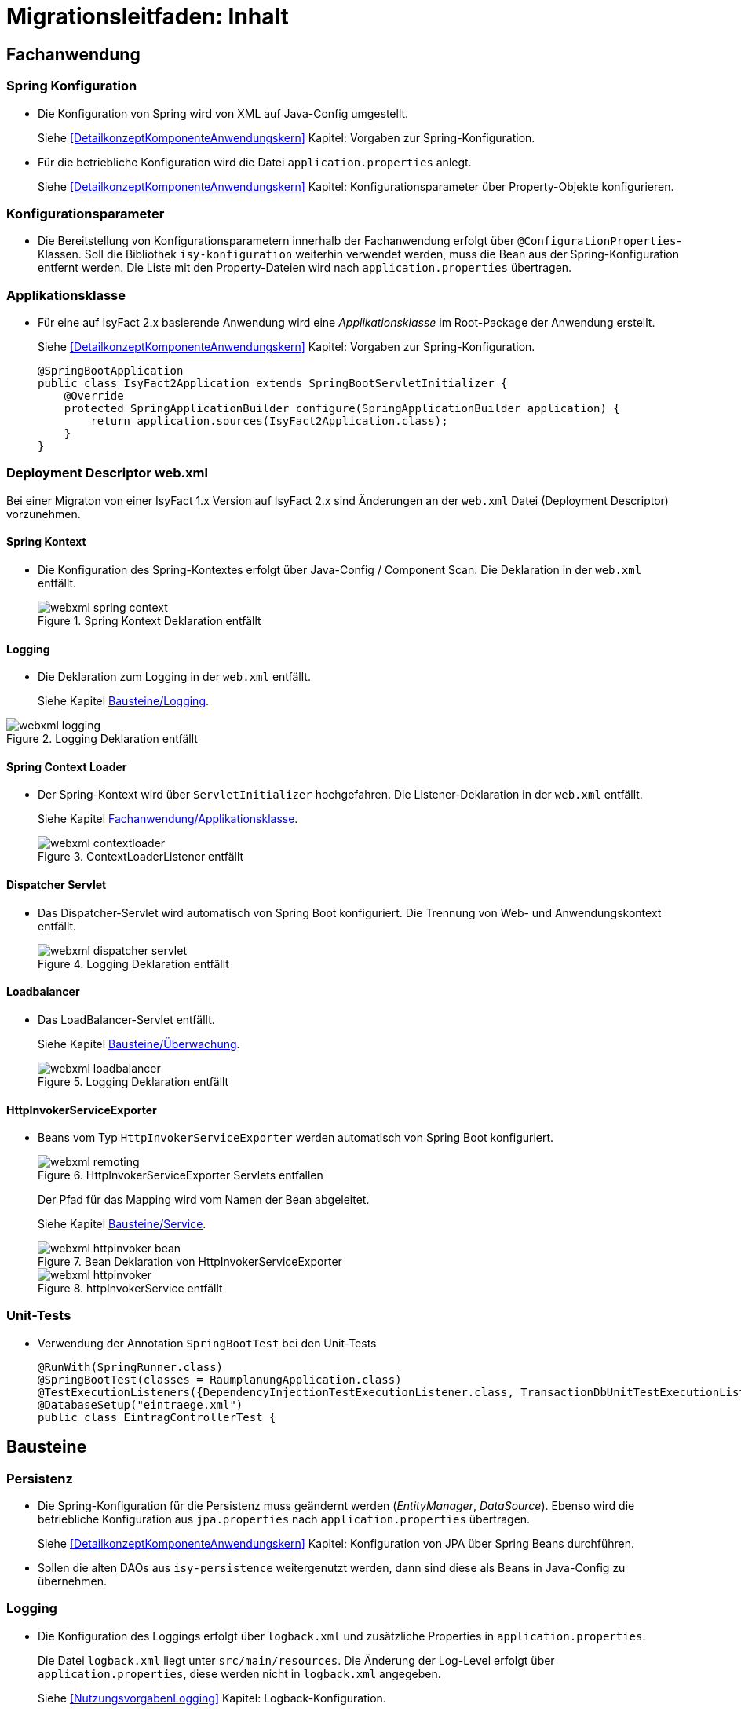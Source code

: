 = Migrationsleitfaden: Inhalt

// tag::inhalt[]
[[kapitel-fachanwendung]]
== Fachanwendung

[[kapitel-spring-konfiguration]]
=== Spring Konfiguration

* Die Konfiguration von Spring wird von XML auf Java-Config umgestellt.
+
Siehe  <<DetailkonzeptKomponenteAnwendungskern>> Kapitel: Vorgaben zur Spring-Konfiguration.
* Für die betriebliche Konfiguration wird die Datei `application.properties` anlegt.
+
Siehe <<DetailkonzeptKomponenteAnwendungskern>> Kapitel: Konfigurationsparameter über Property-Objekte konfigurieren.

[[kapitel-konfiguration]]
=== Konfigurationsparameter

* Die Bereitstellung von Konfigurationsparametern innerhalb der Fachanwendung erfolgt über `@ConfigurationProperties`-Klassen.
Soll die Bibliothek `isy-konfiguration` weiterhin verwendet werden, muss die Bean aus der Spring-Konfiguration entfernt werden.
Die Liste mit den Property-Dateien wird nach `application.properties` übertragen.

[[Applikationsklasse, Fachanwendung/Applikationsklasse]]
=== Applikationsklasse
* Für eine auf IsyFact 2.x basierende Anwendung wird eine _Applikationsklasse_ im Root-Package der Anwendung erstellt.
+
Siehe <<DetailkonzeptKomponenteAnwendungskern>> Kapitel:  Vorgaben zur Spring-Konfiguration.
+
[source,java]
----
@SpringBootApplication
public class IsyFact2Application extends SpringBootServletInitializer {
    @Override
    protected SpringApplicationBuilder configure(SpringApplicationBuilder application) {
        return application.sources(IsyFact2Application.class);
    }
}
----


[[kapitel-web-xml]]
=== Deployment Descriptor web.xml

Bei einer Migraton von einer IsyFact 1.x Version auf IsyFact 2.x sind Änderungen an der `web.xml` Datei (Deployment Descriptor) vorzunehmen.

==== Spring Kontext

* Die Konfiguration des Spring-Kontextes erfolgt über Java-Config / Component Scan. Die Deklaration in der `web.xml` entfällt.
+
:desc-image-webxml-spring-context: Spring Kontext Deklaration entfällt
[id="image-webxml-spring-context",reftext="{figure-caption} {counter:figures}"]
.{desc-image-webxml-spring-context}
image::webxml-spring-context.png[align="center"]

[[web-xml-logging, Logging]]
==== Logging

* Die Deklaration zum Logging in der `web.xml` entfällt.
+
Siehe Kapitel <<kapitel-logging>>.

:desc-image-webxml-logging: Logging Deklaration entfällt
[id="image-webxml-logging",reftext="{figure-caption} {counter:figures}"]
.{desc-image-webxml-logging}
image::webxml-logging.png[align="center"]

[[spring-context-loader, Spring Context Loader]]
==== Spring Context Loader

* Der Spring-Kontext wird über `ServletInitializer` hochgefahren. Die Listener-Deklaration in der `web.xml` entfällt.
+
Siehe Kapitel <<Applikationsklasse>>.
+
:desc-image-webxml-contextloader: ContextLoaderListener entfällt
[id="image-webxml-contextloader",reftext="{figure-caption} {counter:figures}"]
.{desc-image-webxml-contextloader}
image::webxml-contextloader.png[align="center"]

[[dispatcher-servlet, Dispatcher Servlet]]
==== Dispatcher Servlet

* Das Dispatcher-Servlet wird automatisch von Spring Boot konfiguriert.
Die Trennung von Web- und Anwendungskontext entfällt.
+
:desc-image-webxml-dispatcher: DispatcherServlet entfällt
[id="image-webxml-dispatcher",reftext="{figure-caption} {counter:figures}"]
.{desc-image-webxml-logging}
image::webxml-dispatcher-servlet.png[align="center"]

[[loadbalancer, Loadbalancer]]
==== Loadbalancer

* Das LoadBalancer-Servlet entfällt.
+
Siehe Kapitel <<kapitel-ueberwachung>>.
+
:desc-image-webxml-loadbalancer: LoadBalancer entfällt
[id="image-webxml-loadbalancer",reftext="{figure-caption} {counter:figures}"]
.{desc-image-webxml-logging}
image::webxml-loadbalancer.png[align="center"]

[[http-invoker-service-exporter, HttpInvokerServiceExporter ]]
==== HttpInvokerServiceExporter

* Beans vom Typ `HttpInvokerServiceExporter` werden automatisch von Spring Boot konfiguriert.
+
:desc-image-webxml-remoting: HttpInvokerServiceExporter Servlets entfallen
[id="image-webxml-remoting",reftext="{figure-caption} {counter:figures}"]
.{desc-image-webxml-remoting}
image::webxml-remoting.png[align="center"]
+
Der Pfad für das Mapping wird vom Namen der Bean abgeleitet.
+
Siehe Kapitel <<kapitel-service>>.
+
:desc-image-webxml-httpinvoker-bean: Bean Deklaration von HttpInvokerServiceExporter
[id="image-webxml-httpinvoker-bean",reftext="{figure-caption} {counter:figures}"]
.{desc-image-webxml-httpinvoker-bean}
image::webxml-httpinvoker-bean.png[align="center"]
+
:desc-image-webxml-httpInvokerService: httpInvokerService entfällt
[id="image-webxml-httpInvokerService",reftext="{figure-caption} {counter:figures}"]
.{desc-image-webxml-httpInvokerService}
image::webxml-httpinvoker.png[align="center"]


[[kapitel-unittests]]
=== Unit-Tests

* Verwendung der Annotation `SpringBootTest` bei den Unit-Tests
+
[source,java]
----
@RunWith(SpringRunner.class)
@SpringBootTest(classes = RaumplanungApplication.class)
@TestExecutionListeners({DependencyInjectionTestExecutionListener.class, TransactionDbUnitTestExecutionListener.class})
@DatabaseSetup("eintraege.xml")
public class EintragControllerTest {
----

[[kapitel-bausteine]]
== Bausteine

[[kapitel-persistenz]]
=== Persistenz

* Die Spring-Konfiguration für die Persistenz muss geändernt werden (_EntityManager_, _DataSource_).
Ebenso wird die betriebliche Konfiguration aus `jpa.properties` nach `application.properties` übertragen.
+
Siehe <<DetailkonzeptKomponenteAnwendungskern>> Kapitel: Konfiguration von JPA über Spring Beans durchführen.

* Sollen die alten DAOs aus `isy-persistence` weitergenutzt werden, dann sind diese als Beans in Java-Config zu übernehmen.

[[kapitel-logging, Bausteine/Logging]]
=== Logging

* Die Konfiguration des Loggings erfolgt über `logback.xml` und zusätzliche Properties in `application.properties`.
+
Die Datei `logback.xml` liegt unter `src/main/resources`.
Die Änderung der Log-Level erfolgt über `application.properties`, diese werden nicht in `logback.xml` angegeben.
+
Siehe <<NutzungsvorgabenLogging>>  Kapitel: Logback-Konfiguration.
* Der `LogbackConfigListener` entfällt komplett, d.h. die Abhängigkeit in `pom.xml` und die Konfiguration in `web.xml` sind nicht notwendig.
* Interceptoren für System- und Komponentengrenzen und der `LogApplicationListener` werden per Autokonfiguration erstellt und müssen aus der Spring-Konfiguration entfernt werden.
Die System- und Komponentengrenzen werden nicht über manuell konfigurierte Pointcuts, sondern über die Annotation `@Systemgrenze`  und `@Komponentengrenze` festgelegt.
* Die Konfiguration der Interceptoren für das Logging an System- und Komponentengrenzen (wenn abweichend von der Default-Konfiguration) über Properties in `application.properties` erfolgt nach dem Schema:
+
Siehe <<NutzungsvorgabenLogging>> Kapitel: Spring-Konfiguration.
* Die Konfiguration des `LogApplicationListener` erfolgt über Properties in `application.properties`:
+
Siehe <<NutzungsvorgabenLogging>> Kapitel: LogApplicationListener.
+
.application.properties
[source]
----
isy.logging.anwendung.name=Anwendung
isy.logging.anwendung.version=2.0.0
isy.logging.anwendung.typ=GA
----

* Über einen Eintrag in `applicaton.properties` ist das Performance Logging zu aktivieren.
+
`isy.logging.performancelogging.enabled=true`

+
Siehe <<NutzungsvorgabenLogging>> Kapitel: Performance-Logging.

[[kapitel-ueberwachung, Bausteine/Überwachung]]
=== Überwachung

* `isy-ueberwachung` setzt _Spring Boot Actuator_ und _micrometer_ ein.
* Die Überwachungsinformationen für Services werden über _micrometer_ bereitgestellt.
Die eigentliche Überwachung erfolgt über einen AOP-Advice. Dieser wird per Java-Config konfiguriert:
+
Siehe <<KonzeptKonfiguration>> Kapitel: Informationen von Services.
* Die Implementierung von Ping- und Prüfmethoden wird über `HealthIndicator` realisiert.
+
Siehe <<KonzeptKonfiguration>> Kapitel: Vorgaben für die Prüfung der Verfügbarkeit.
* Die Verbindung zur Datenbank wird von einem `HealthIndicator` aus `isy-persistence` überwacht.
Eine eventuell vorhandene manuelle Prüfung kann entfernt werden.
* Das Loadbalancer-Servlet wird automatisch konfiguriert und der Eintrag in `web.xml` kann entfernt werden.
+
Siehe <<KonzeptKonfiguration>> Kapitel: Integration des Loadbalancer-Servlets.

[[kapitel-polling]]
=== Polling

* Die Konfiguration (Polling-Cluster und JMX-Verbindungen) müssen nach `application.properties` überführt werden.
+
Siehe <<NutzungsvorgabenPolling>> Kapitel: Konfiguration über Properties.
* Die Beans für den Polling-Verwalter und die Interceptoren für `@PollingAktion` müssen entfernt werden.
+
Siehe <<NutzungsvorgabenPolling>> Kapitel: Spring-Konfiguration

[[kapitel-batchrahmen]]
=== Batchrahmen

* Die Spring-Konfiguration muss in Java-Config überführt werden.
Eine gesonderte Konfiguration des Anwendungskontextes für den Batchrahmen ist nicht zwingend notwendig.
Um Beans aus der Spring-Konfiguration der Anwendung für die Ausführung eines Batches auszuschließen, kann die Annotation (`@ExcludeFromBatchContext`) verwendet werden.
+
Siehe <<DetailkonzeptKomponenteBatch>> Kapitel: Die Konfiguration der Spring-Kontexte.
* In den Property-Dateien zur Konfigration der Batches werden statt XML-Konfigurationsdateien, die vollqualifizierten Namen der Java-Konfigurationsklassen eingetragen.
+
Siehe <<DetailkonzeptKomponenteBatch>> Kapitel: Konfigurationsdatei und Kommandozeilen-Parameter

[[kapitel-util, Util]]
=== Standards
* In allen Bausteinen (isy-util, isy-sonderzeichen, isy-exeption, ...) der IsyFact Bibliothek `ìsyfact-standards` haben sich die bisherigen Packagepfade von
+
 de.bund.bva.pliscommon.xxx
+
auf
+
 de.bund.bva.isyfact.xxx
+
geändert

* Die Bibliothek `isy-standards` benutzt nicht mehr `isyfact-masterpom-lib`, sondern nunmehr `isyfact-standards` als `<parent>` in der `pom.xml`.


[[kapitel-sicherheit]]
=== Sicherheit

* Bei der Überführung in Java-Config können bestimmte Beans entfernt werden.
Automatisch konfiguriert werden die `@Gesichert`-Annotation, die `AufrufKontextFactory` und die Thread-Scopes `thread` und `request` für Spring.
* In der Anwendung müssen die Beans für `AufrufKontextVerwalter`, `Sicherheit` und `AccessManager` konfiguriert werden.
+
Siehe <<NutzungsvorgabenSicherheit>> Kapitel: Grundkonzepte und Konfiguration -> Spring-Konfiguration.
* Die Konfiguration des Caches für Authentifizierungen erfolgt in `application.properties`.
+
Siehe <<NutzungsvorgabenTaskScheduling>> Kapitel: Caching von Authentifizierungen



[[kapitel-task-scheduler]]
=== Task Scheduler

==== Task Spring Konfiguration

* Das Einbinden der XML-Spring-Konfiguration entfällt.
+
Die Properties zur Konfiguration der Tasks müssen nach `application.properties` übertragen werden.
Die Verwendung von `isy-sicherheit` wird mit einer Property in `application.properties` gesteuert.

+
Um die Verwendung von `isy-sicherheit` für die Authentifizierung und Autorisierung zu konfigurieren, wird die Property `isy.task.authentication.enabled`
in `application.properties` auf `true` oder `false` gesetzt.
+
Siehe <<NutzungsvorgabenTaskScheduling>> Kapitel: Spring Konfiguration
+
Siehe <<NutzungsvorgabenTaskScheduling>> Kapitel:  Konfigurationsschlüssel



[[kapitel-service, Bausteine/Service]]
=== Service

* Die Konfiguration der HttpInvoker muss nach Java-Config überführt werden.
* Beans vom Typ `HttpInvokerServiceExporter` werden automatisch von Spring Boot konfiguriert.
Der Pfad für das Mapping wird vom Namen der Bean abgeleitet.
+
[source,java]
----
@Bean(name = "/AuskunftBean_v1_0")
public HttpInvokerServiceExporter meldung() {
----


[[kapitel-dokumentation-vzwei]]
== Dokumentation
Die Dokumentation des Major Release Zweigs IsyFact 2.x (Konzepte, Bausteine, ...) basiert auf dem Stand der IsyFact 1.8.0.
Sollten sich durch die Versionsanhebung Änderungen, z.B. bei der Konfiguration eines IsyFact Bausteins ergeben haben, so wurden diese im jeweiligen Dokument aktualisiert. Es wird daher empfohlen, bei der Migration jeweils die Dokumentation der Version 2.x zu berücksichtigen.

:desc-image-dokumentenversion: Einheitliche Dokumenten-Versionsnummer innerhalb eines Releases
[id="image-dokumentenversion",reftext="{figure-caption} {counter:figures}"]
.{desc-image-dokumentenversion}
image::dokumentenversion.png[align="center"]

Auf folgende Dokumentenänderungen (seit IsyFact IF-1.8) soll besonders hingewiesen werden:

[[dok-frondend-technologien]]
=== Frontend Technologien
Das Dokument `Detailkonzept Komponente-WebGUI` enthielt bisher Erläuterungen zur Bibliothek `isy-webgui`, welche eine rein JSF-basierende Frontend-Demo-Anwendung erzeugt, in der JSF-Widgets beispielhaft implementiert und damit dargestellt werden.

Mit der Einführung von Angular als zweites, großes von der IsyFact unterstütztes Frontend-Framework, wurde das bisherige Dokument `Detailkonzept Komponente-WebGUI` aufgesplittet in

- Detailkonzept Komponente WebGUI (nur noch technologieübergreifende Themen)
- Konzept JSF
- Nutzungsvorgaben JSF

und den neuen Dokumenten

- Konzept Angular
- Nutzungsvorgaben Angular


[[dok-sicherheit-grundschutz]]
=== IT-Grundschutz
Sicherheit ist ein zentrales Thema einer jeden Fachanwendung.
Bei der Umsetzung von Fachanwendungen in IT-Systeme wird ein Großteil der Anforderungen an die Sicherheit durch Maßnahmen der IT-Sicherheit abgedeckt.

Gerade bei einer Migration von einer IsyFact Version kleiner als v1.8 ist zu prüfen, ob alle aktuellen sicherheitsrelevanten Vorgaben erfüllt werden.
Die IsyFact richtet sich beim Thema Sicherheit nach behördlichen Standards sowie De-Facto-Standards aus der Industrie:

* <<ITGrundschutz>>
* <<OWASP10>>


[[kapitel-isyfact-Referenzarchitektur]]
=== IsyFact Referenzarchitektur
Auf eine Änderung im Dokument `IsyFact Referenzarchitektur` soll besonders hingewiesen werden:

*Service-Framework:* Das Service-Framework dient als Kapsel für die Technologie, mit der die Services des Anwendungskerns zur Verfügung gestellt werden.
Hierfür wird das Framework Spring HTTP-Invoker verwendet.

[NOTE]
====
Ab IsyFact 2.0 ist die *Verwendung von REST-Schnittstellen* erlaubt.
Spring HTTP-Invoker wird in folgenden Releases (IsyFact 2.x) als Schnittstellenformat abgelöst.
Die Verwendung von REST-Schnitstellen wird in einem gesonderten Konzept erläutert.
====

In der Regel wird ein extern angebotener Service noch durch zusätzliche Daten oder Logik ergänzt.
Diese werden in der Komponente Service-Logik implementiert.

Siehe <<IsyFactReferenzarchitekturITSystem>> Kapitel: Servicezugriffe
// end::inhalt[]